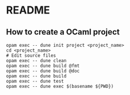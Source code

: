 * README
** How to create a OCaml project
#+BEGIN_SRC shell
  opam exec -- dune init project <project_name>
  cd <project_name>
  # Edit source files
  opam exec -- dune clean
  opam exec -- dune build @fmt
  opam exec -- dune build @doc
  opam exec -- dune build
  opam exec -- dune test
  opam exec -- dune exec $(basename ${PWD})
#+END_SRC
